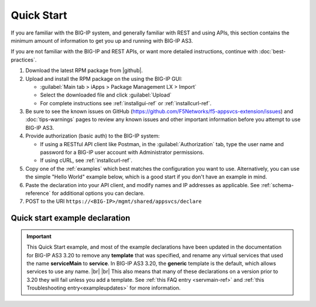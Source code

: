 Quick Start
===========

If you are familiar with the BIG-IP system, and generally familiar with REST and
using APIs, this section contains the minimum amount of information to get you
up and running with BIG-IP AS3.

If you are not familiar with the BIG-IP and REST APIs, or want more detailed instructions, continue with :doc:`best-practices`.

#. Download the latest RPM package from |github|.
#. Upload and install the RPM package on the using the BIG-IP GUI:

   - :guilabel:`Main tab > iApps > Package Management LX > Import`
   - Select the downloaded file and click :guilabel:`Upload`
   - For complete instructions see :ref:`installgui-ref` or
     :ref:`installcurl-ref`.

#. Be sure to see the known issues on GitHub (https://github.com/F5Networks/f5-appsvcs-extension/issues)  and :doc:`tips-warnings` pages to review any known issues and other important information before you attempt to use BIG-IP AS3.

#. Provide authorization (basic auth) to the BIG-IP system:  

   - If using a RESTful API client like Postman, in the :guilabel:`Authorization` tab, type the user name and password for a BIG-IP user account with Administrator permissions.
   - If using cURL, see :ref:`installcurl-ref`.

#. Copy one of the :ref:`examples` which best matches the configuration you want
   to use.  Alternatively, you can use the simple "Hello World" example below,
   which is a good start if you don't have an example in mind.

#. Paste the declaration into your API client, and modify names and IP addresses
   as applicable.  See :ref:`schema-reference` for additional options you can
   declare.

#. POST to the URI ``https://<BIG-IP>/mgmt/shared/appsvcs/declare``

Quick start example declaration
-------------------------------

.. IMPORTANT:: This Quick Start example, and most of the example declarations have been updated in the documentation for BIG-IP AS3 3.20 to remove any **template** that was specified, and rename any virtual services that used the name **serviceMain** to **service**. In BIG-IP AS3 3.20, the **generic** template is the default, which allows services to use any name.  |br| |br| This also means that many of these declarations on a version prior to 3.20 they will fail unless you add a template.  See :ref:`this FAQ entry <servmain-ref>` and :ref:`this Troubleshooting entry<exampleupdates>` for more information.


.. code-block:: json
   :linenos:

    {
        "class": "AS3",
        "action": "deploy",
        "persist": true,
        "declaration": {
            "class": "ADC",
            "schemaVersion": "3.0.0",
            "id": "urn:uuid:33045210-3ab8-4636-9b2a-c98d22ab915d",
            "label": "Sample 1",
            "remark": "Simple HTTP Service with Round-Robin Load Balancing",
            "Sample_01": {
                "class": "Tenant",
                "A1": {
                    "class": "Application",
                    "service": {
                        "class": "Service_HTTP",
                        "virtualAddresses": [
                            "10.0.1.10"
                        ],
                        "pool": "web_pool"
                    },
                    "web_pool": {
                        "class": "Pool",
                        "monitors": [
                            "http"
                        ],
                        "members": [
                            {
                                "servicePort": 80,
                                "serverAddresses": [
                                    "192.0.1.10",
                                    "192.0.1.11"
                                ]
                            }
                        ]
                    }
                }
            }
        }
    }


.. |github| raw:: html

   <a href="https://github.com/F5Networks/f5-appsvcs-extension/releases" target="_blank">F5 BIG-IP AS3 Releases GitHub</a>

.. |br| raw:: html

   <br />